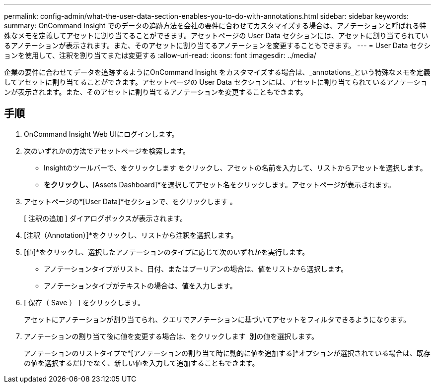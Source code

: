 ---
permalink: config-admin/what-the-user-data-section-enables-you-to-do-with-annotations.html 
sidebar: sidebar 
keywords:  
summary: OnCommand Insight でのデータの追跡方法を会社の要件に合わせてカスタマイズする場合は、アノテーションと呼ばれる特殊なメモを定義してアセットに割り当てることができます。アセットページの User Data セクションには、アセットに割り当てられているアノテーションが表示されます。また、そのアセットに割り当てるアノテーションを変更することもできます。 
---
= User Data セクションを使用して、注釈を割り当てまたは変更する
:allow-uri-read: 
:icons: font
:imagesdir: ../media/


[role="lead"]
企業の要件に合わせてデータを追跡するようにOnCommand Insight をカスタマイズする場合は、_annotations_という特殊なメモを定義してアセットに割り当てることができます。アセットページの User Data セクションには、アセットに割り当てられているアノテーションが表示されます。また、そのアセットに割り当てるアノテーションを変更することもできます。



== 手順

. OnCommand Insight Web UIにログインします。
. 次のいずれかの方法でアセットページを検索します。
+
** Insightのツールバーで、をクリックします image:../media/icon-sanscreen-magnifying-glass-gif.gif[""]をクリックし、アセットの名前を入力して、リストからアセットを選択します。
** [Dashboards]*をクリックし、*[Assets Dashboard]*を選択してアセット名をクリックします。アセットページが表示されます。


. アセットページの*[User Data]*セクションで、をクリックします image:../media/add-annotation-icon.gif[""]。
+
[ 注釈の追加 ] ダイアログボックスが表示されます。

. [注釈（Annotation）]*をクリックし、リストから注釈を選択します。
. [値]*をクリックし、選択したアノテーションのタイプに応じて次のいずれかを実行します。
+
** アノテーションタイプがリスト、日付、またはブーリアンの場合は、値をリストから選択します。
** アノテーションタイプがテキストの場合は、値を入力します。


. [ 保存（ Save ） ] をクリックします。
+
アセットにアノテーションが割り当てられ、クエリでアノテーションに基づいてアセットをフィルタできるようになります。

. アノテーションの割り当て後に値を変更する場合は、をクリックします image:../media/change-annotation-value.gif[""] 別の値を選択します。
+
アノテーションのリストタイプで*[アノテーションの割り当て時に動的に値を追加する]*オプションが選択されている場合は、既存の値を選択するだけでなく、新しい値を入力して追加することもできます。


